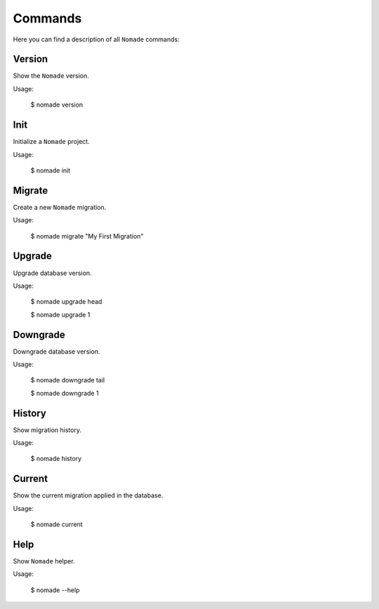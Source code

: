Commands
========

Here you can find a description of all ``Nomade`` commands:

Version
-------

Show the ``Nomade`` version.

Usage:

    $ nomade version

Init
----

Initialize a ``Nomade`` project.

Usage:

    $ nomade init

Migrate
-------

Create a new ``Nomade`` migration.

Usage:

    $ nomade migrate "My First Migration"

Upgrade
-------

Upgrade database version.

Usage:

    $ nomade upgrade head

    $ nomade upgrade 1

Downgrade
---------

Downgrade database version.

Usage:

    $ nomade downgrade tail

    $ nomade downgrade 1

History
-------

Show migration history.

Usage:

    $ nomade history

Current
-------

Show the current migration applied in the database.

Usage:

    $ nomade current

Help
----

Show ``Nomade`` helper.

Usage:

    $ nomade --help
